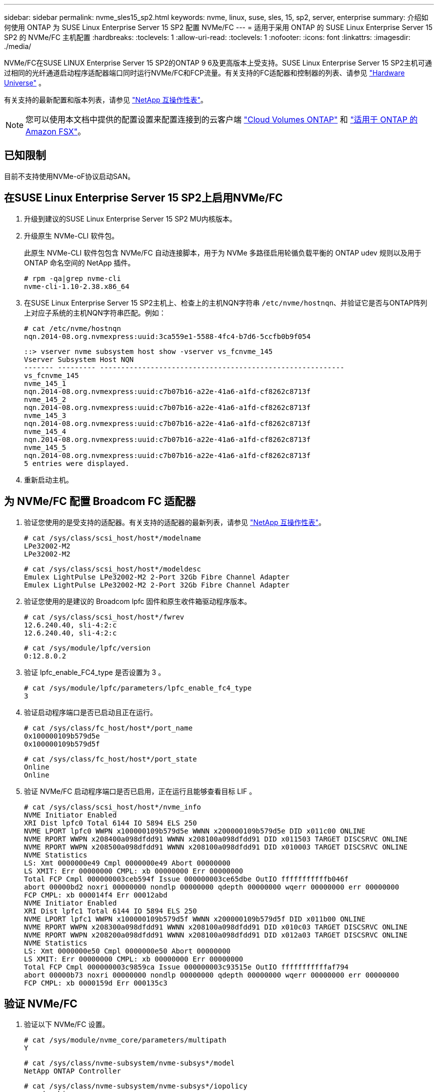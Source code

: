 ---
sidebar: sidebar 
permalink: nvme_sles15_sp2.html 
keywords: nvme, linux, suse, sles, 15, sp2, server, enterprise 
summary: 介绍如何使用 ONTAP 为 SUSE Linux Enterprise Server 15 SP2 配置 NVMe/FC 
---
= 适用于采用 ONTAP 的 SUSE Linux Enterprise Server 15 SP2 的 NVMe/FC 主机配置
:hardbreaks:
:toclevels: 1
:allow-uri-read: 
:toclevels: 1
:nofooter: 
:icons: font
:linkattrs: 
:imagesdir: ./media/


[role="lead"]
NVMe/FC在SUSE LINUX Enterprise Server 15 SP2的ONTAP 9 6及更高版本上受支持。SUSE Linux Enterprise Server 15 SP2主机可通过相同的光纤通道启动程序适配器端口同时运行NVMe/FC和FCP流量。有关支持的FC适配器和控制器的列表、请参见 link:https://hwu.netapp.com/Home/Index["Hardware Universe"^] 。

有关支持的最新配置和版本列表，请参见 link:https://mysupport.netapp.com/matrix/["NetApp 互操作性表"^]。


NOTE: 您可以使用本文档中提供的配置设置来配置连接到的云客户端 link:https://docs.netapp.com/us-en/cloud-manager-cloud-volumes-ontap/index.html["Cloud Volumes ONTAP"^] 和 link:https://docs.netapp.com/us-en/cloud-manager-fsx-ontap/index.html["适用于 ONTAP 的 Amazon FSX"^]。



== 已知限制

目前不支持使用NVMe-oF协议启动SAN。



== 在SUSE Linux Enterprise Server 15 SP2上启用NVMe/FC

. 升级到建议的SUSE Linux Enterprise Server 15 SP2 MU内核版本。
. 升级原生 NVMe-CLI 软件包。
+
此原生 NVMe-CLI 软件包包含 NVMe/FC 自动连接脚本，用于为 NVMe 多路径启用轮循负载平衡的 ONTAP udev 规则以及用于 ONTAP 命名空间的 NetApp 插件。

+
[listing]
----
# rpm -qa|grep nvme-cli
nvme-cli-1.10-2.38.x86_64
----
. 在SUSE Linux Enterprise Server 15 SP2主机上、检查上的主机NQN字符串 `/etc/nvme/hostnqn`、并验证它是否与ONTAP阵列上对应子系统的主机NQN字符串匹配。例如：
+
[listing]
----
# cat /etc/nvme/hostnqn
nqn.2014-08.org.nvmexpress:uuid:3ca559e1-5588-4fc4-b7d6-5ccfb0b9f054
----
+
[listing]
----
::> vserver nvme subsystem host show -vserver vs_fcnvme_145
Vserver Subsystem Host NQN
------- --------- ----------------------------------------------------------
vs_fcnvme_145
nvme_145_1
nqn.2014-08.org.nvmexpress:uuid:c7b07b16-a22e-41a6-a1fd-cf8262c8713f
nvme_145_2
nqn.2014-08.org.nvmexpress:uuid:c7b07b16-a22e-41a6-a1fd-cf8262c8713f
nvme_145_3
nqn.2014-08.org.nvmexpress:uuid:c7b07b16-a22e-41a6-a1fd-cf8262c8713f
nvme_145_4
nqn.2014-08.org.nvmexpress:uuid:c7b07b16-a22e-41a6-a1fd-cf8262c8713f
nvme_145_5
nqn.2014-08.org.nvmexpress:uuid:c7b07b16-a22e-41a6-a1fd-cf8262c8713f
5 entries were displayed.
----
. 重新启动主机。




== 为 NVMe/FC 配置 Broadcom FC 适配器

. 验证您使用的是受支持的适配器。有关支持的适配器的最新列表，请参见 link:https://mysupport.netapp.com/matrix/["NetApp 互操作性表"^]。
+
[listing]
----
# cat /sys/class/scsi_host/host*/modelname
LPe32002-M2
LPe32002-M2
----
+
[listing]
----
# cat /sys/class/scsi_host/host*/modeldesc
Emulex LightPulse LPe32002-M2 2-Port 32Gb Fibre Channel Adapter
Emulex LightPulse LPe32002-M2 2-Port 32Gb Fibre Channel Adapter
----
. 验证您使用的是建议的 Broadcom lpfc 固件和原生收件箱驱动程序版本。
+
[listing]
----
# cat /sys/class/scsi_host/host*/fwrev
12.6.240.40, sli-4:2:c
12.6.240.40, sli-4:2:c
----
+
[listing]
----
# cat /sys/module/lpfc/version
0:12.8.0.2
----
. 验证 lpfc_enable_FC4_type 是否设置为 3 。
+
[listing]
----
# cat /sys/module/lpfc/parameters/lpfc_enable_fc4_type
3
----
. 验证启动程序端口是否已启动且正在运行。
+
[listing]
----
# cat /sys/class/fc_host/host*/port_name
0x100000109b579d5e
0x100000109b579d5f
----
+
[listing]
----
# cat /sys/class/fc_host/host*/port_state
Online
Online
----
. 验证 NVMe/FC 启动程序端口是否已启用，正在运行且能够查看目标 LIF 。
+
[listing]
----
# cat /sys/class/scsi_host/host*/nvme_info
NVME Initiator Enabled
XRI Dist lpfc0 Total 6144 IO 5894 ELS 250
NVME LPORT lpfc0 WWPN x100000109b579d5e WWNN x200000109b579d5e DID x011c00 ONLINE
NVME RPORT WWPN x208400a098dfdd91 WWNN x208100a098dfdd91 DID x011503 TARGET DISCSRVC ONLINE
NVME RPORT WWPN x208500a098dfdd91 WWNN x208100a098dfdd91 DID x010003 TARGET DISCSRVC ONLINE
NVME Statistics
LS: Xmt 0000000e49 Cmpl 0000000e49 Abort 00000000
LS XMIT: Err 00000000 CMPL: xb 00000000 Err 00000000
Total FCP Cmpl 000000003ceb594f Issue 000000003ce65dbe OutIO fffffffffffb046f
abort 00000bd2 noxri 00000000 nondlp 00000000 qdepth 00000000 wqerr 00000000 err 00000000
FCP CMPL: xb 000014f4 Err 00012abd
NVME Initiator Enabled
XRI Dist lpfc1 Total 6144 IO 5894 ELS 250
NVME LPORT lpfc1 WWPN x100000109b579d5f WWNN x200000109b579d5f DID x011b00 ONLINE
NVME RPORT WWPN x208300a098dfdd91 WWNN x208100a098dfdd91 DID x010c03 TARGET DISCSRVC ONLINE
NVME RPORT WWPN x208200a098dfdd91 WWNN x208100a098dfdd91 DID x012a03 TARGET DISCSRVC ONLINE
NVME Statistics
LS: Xmt 0000000e50 Cmpl 0000000e50 Abort 00000000
LS XMIT: Err 00000000 CMPL: xb 00000000 Err 00000000
Total FCP Cmpl 000000003c9859ca Issue 000000003c93515e OutIO fffffffffffaf794
abort 00000b73 noxri 00000000 nondlp 00000000 qdepth 00000000 wqerr 00000000 err 00000000
FCP CMPL: xb 0000159d Err 000135c3
----




== 验证 NVMe/FC

. 验证以下 NVMe/FC 设置。
+
[listing]
----
# cat /sys/module/nvme_core/parameters/multipath
Y
----
+
[listing]
----
# cat /sys/class/nvme-subsystem/nvme-subsys*/model
NetApp ONTAP Controller
----
+
[listing]
----
# cat /sys/class/nvme-subsystem/nvme-subsys*/iopolicy
round-robin
----
. 验证是否已创建命名空间。
+
[listing]
----
# nvme list
Node SN Model Namespace Usage Format FW Rev
---------------- -------------------- ---------------------------------------- --------- -------------------------- ---------------- --------
/dev/nvme1n1 814vWBNRwfBGAAAAAAAB NetApp ONTAP Controller 1 85.90 GB / 85.90 GB 4 KiB + 0 B FFFFFFFF
----
. 验证 ANA 路径的状态。
+
[listing]
----
# nvme list-subsys /dev/nvme1n1
nvme-subsys1 - NQN=nqn.1992-08.com.netapp:sn.04ba0732530911ea8e8300a098dfdd91:subsystem.nvme_145_1
\
+- nvme2 fc traddr=nn-0x208100a098dfdd91:pn-0x208200a098dfdd91 host_traddr=nn-0x200000109b579d5f:pn-0x100000109b579d5f live inaccessible
+- nvme3 fc traddr=nn-0x208100a098dfdd91:pn-0x208500a098dfdd91 host_traddr=nn-0x200000109b579d5e:pn-0x100000109b579d5e live inaccessible
+- nvme4 fc traddr=nn-0x208100a098dfdd91:pn-0x208400a098dfdd91 host_traddr=nn-0x200000109b579d5e:pn-0x100000109b579d5e live optimized
+- nvme6 fc traddr=nn-0x208100a098dfdd91:pn-0x208300a098dfdd91 host_traddr=nn-0x200000109b579d5f:pn-0x100000109b579d5f live optimized
----
. 验证适用于 ONTAP 设备的 NetApp 插件。
+
[listing]
----
# nvme netapp ontapdevices -o column
Device Vserver Namespace Path NSID UUID Size
---------------- ------------------------- -------------------------------------------------- ---- -------------------------------------- ---------
/dev/nvme1n1 vserver_fcnvme_145 /vol/fcnvme_145_vol_1_0_0/fcnvme_145_ns 1 23766b68-e261-444e-b378-2e84dbe0e5e1 85.90GB

# nvme netapp ontapdevices -o json
{
"ONTAPdevices" : [
     {
       "Device" : "/dev/nvme1n1",
       "Vserver" : "vserver_fcnvme_145",
       "Namespace_Path" : "/vol/fcnvme_145_vol_1_0_0/fcnvme_145_ns",
       "NSID" : 1,
       "UUID" : "23766b68-e261-444e-b378-2e84dbe0e5e1",
       "Size" : "85.90GB",
       "LBA_Data_Size" : 4096,
       "Namespace_Size" : 20971520
     },
  ]
}
----




== 已知问题

没有已知问题。



== 为 Broadcom NVMe/FC 启用 1 MB I/O 大小

ONTAP会在"识别 控制器"数据中报告MDTS (MAX Data传输大小)为8。这意味着最大I/O请求大小最多可以为1 MB。要向Broadcom NVMe/FC主机发出大小为1 MB的I/O请求、应将参数的值 `lpfc_sg_seg_cnt`从默认值64增加 `lpfc`到256。


NOTE: 这些步骤不适用于逻辑NVMe/FC主机。

.步骤
. 将 `lpfc_sg_seg_cnt`参数设置为256：
+
[listing]
----
cat /etc/modprobe.d/lpfc.conf
----
+
[listing]
----
options lpfc lpfc_sg_seg_cnt=256
----
. 运行 `dracut -f`命令并重新启动主机。
. 验证的预期值是否 `lpfc_sg_seg_cnt`为256：
+
[listing]
----
cat /sys/module/lpfc/parameters/lpfc_sg_seg_cnt
----




== lpfc 详细日志记录

设置NVMe/FC的lpfc驱动程序。

.步骤
. 设置 `lpfc_log_verbose` 将驱动程序设置为以下任意值以记录NVMe/FC事件。
+
[listing]
----
#define LOG_NVME 0x00100000 /* NVME general events. */
#define LOG_NVME_DISC 0x00200000 /* NVME Discovery/Connect events. */
#define LOG_NVME_ABTS 0x00400000 /* NVME ABTS events. */
#define LOG_NVME_IOERR 0x00800000 /* NVME IO Error events. */
----
. 设置值后、运行 `dracut-f` 命令并重新启动主机。
. 验证设置。
+
[listing]
----
# cat /etc/modprobe.d/lpfc.conf options lpfc lpfc_log_verbose=0xf00083

# cat /sys/module/lpfc/parameters/lpfc_log_verbose 15728771
----

